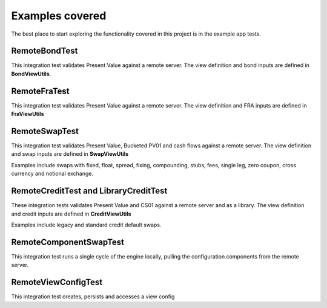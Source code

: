================
Examples covered
================

The best place to start exploring the functionality covered in this project is in the example app tests.

RemoteBondTest
==============

This integration test validates Present Value against a remote server. The view definition and bond inputs are defined in **BondViewUtils**.

RemoteFraTest
==============

This integration test validates Present Value against a remote server. The view definition and FRA inputs are defined in **FraViewUtils**

RemoteSwapTest
==============

This integration test validates Present Value, Bucketed PV01 and cash flows against a remote server. The view definition and swap inputs are defined in **SwapViewUtils**

Examples include swaps with fixed, float, spread, fixing, compounding, stubs, fees, single leg, zero coupon, cross currency and notional exchange.

RemoteCreditTest and LibraryCreditTest
======================================

These integration tests validates Present Value and CS01 against a remote server and as a library. The view definition and credit inputs are defined in **CreditViewUtils**

Examples include legacy and standard credit default swaps.

RemoteComponentSwapTest
=======================

This integration test runs a single cycle of the engine locally, pulling the configuration components from the remote server.

RemoteViewConfigTest
====================

This integration test creates, persists and accesses a view config